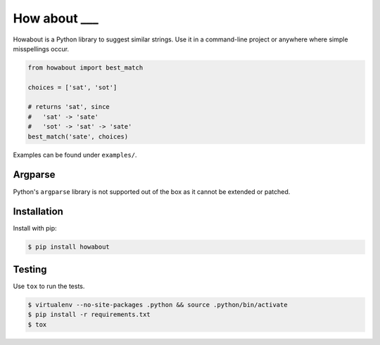 How about ___
=============

.. image:: https://travis-ci.org/chrlie/howabout.png?branch=master
   :alt: Build status
   :target: https://travis-ci.org/chrlie/howabout

.. image:: https://img.shields.io/pypi/v/howabout.svg
    :target: https://pypi.python.org/pypi/howabout


Howabout is a Python library to suggest similar strings. Use it in a command-line project or anywhere where simple misspellings occur.

.. code:: python

   from howabout import best_match

   choices = ['sat', 'sot']

   # returns 'sat', since 
   #   'sat' -> 'sate'
   #   'sot' -> 'sat' -> 'sate'
   best_match('sate', choices) 

Examples can be found under ``examples/``.

Argparse
--------

Python's ``argparse`` library is not supported out of the box as it cannot be extended or patched.

Installation
------------

Install with pip:

.. code:: sh

   $ pip install howabout

Testing
-------

Use ``tox`` to run the tests.

.. code:: sh

   $ virtualenv --no-site-packages .python && source .python/bin/activate
   $ pip install -r requirements.txt
   $ tox
